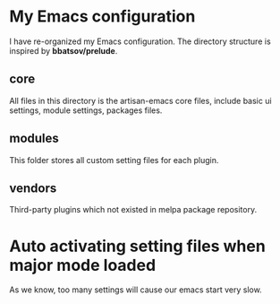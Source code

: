 * My Emacs configuration
  I have re-organized my Emacs configuration. The directory structure
  is inspired by *bbatsov/prelude*. 

** core
   All files in this directory is the artisan-emacs core files,
   include basic ui settings, module settings, packages files.

** modules
   This folder stores all custom setting files for each plugin.

** vendors
   Third-party plugins which not existed in melpa package repository.

* Auto activating setting files when major mode loaded
  
  As we know, too many settings will cause our emacs start very
  slow. 
